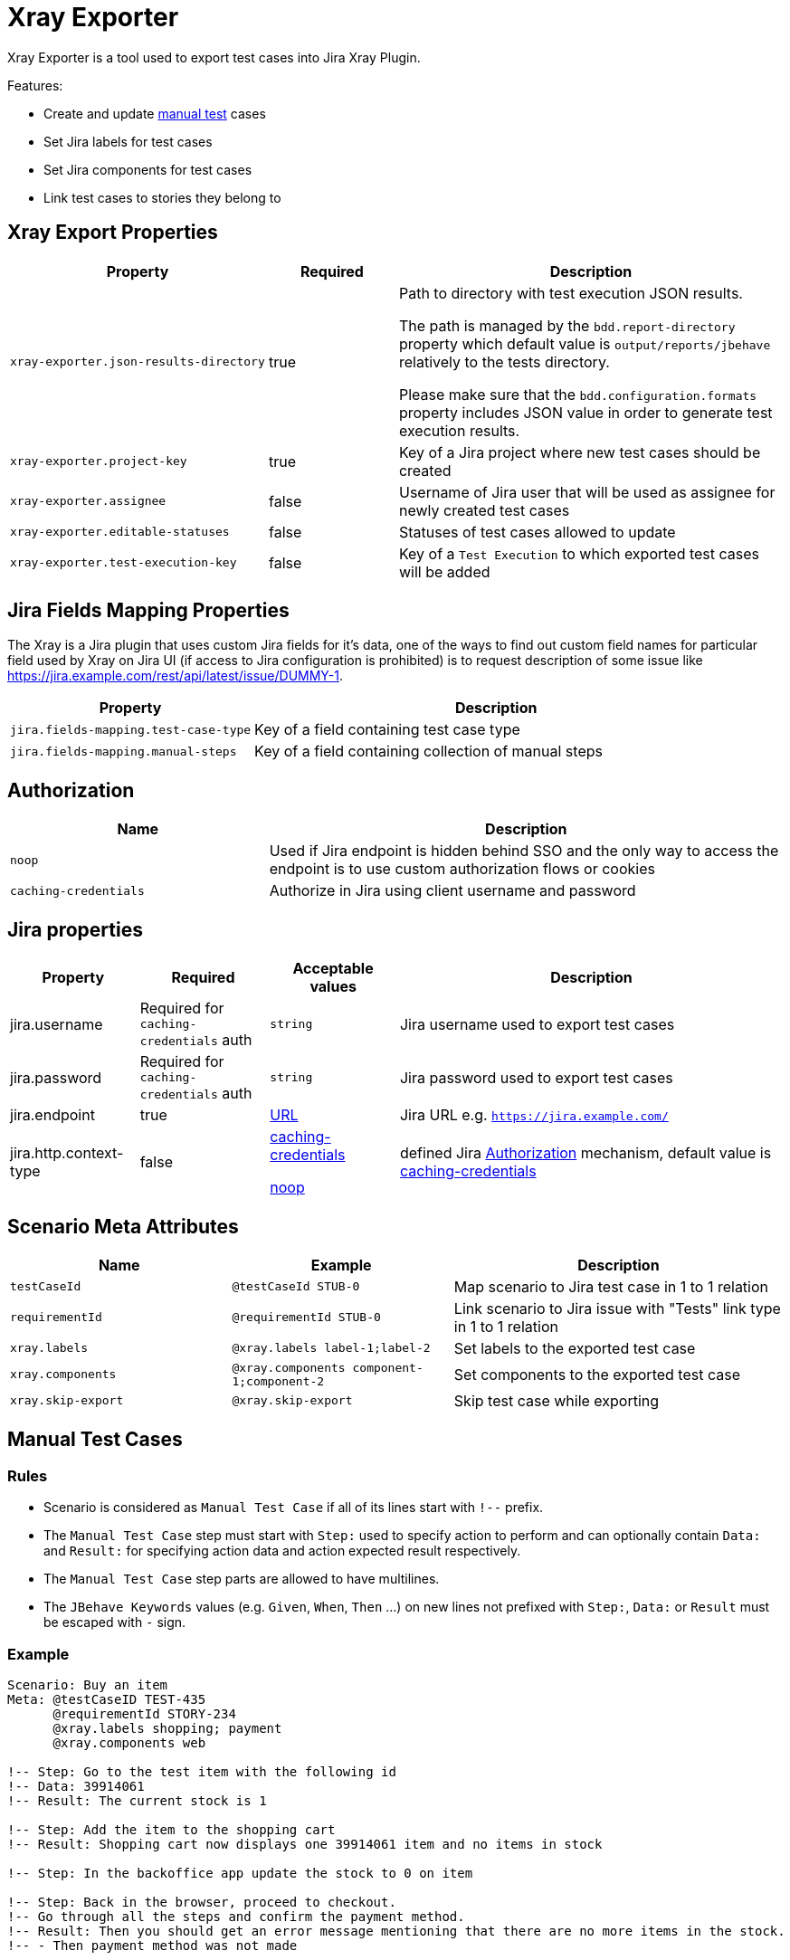 = Xray Exporter

Xray Exporter is a tool used to export test cases into Jira Xray Plugin. 

Features:

* Create and update https://docs.getxray.app/display/XRAY/Test#Test-ManualTests[manual test] cases
* Set Jira labels for test cases
* Set Jira components for test cases
* Link test cases to stories they belong to

== Xray Export Properties

[cols="2,1,3", options="header"]
|===

|Property
|Required
|Description

|`xray-exporter.json-results-directory`
|true
a|Path to directory with test execution JSON results.

The path is managed by the `bdd.report-directory` property which default value is `output/reports/jbehave` relatively to the tests directory.

Please make sure that the `bdd.configuration.formats` property includes JSON value in order to generate test execution results.

|`xray-exporter.project-key`
|true
|Key of a Jira project where new test cases should be created

|`xray-exporter.assignee`
|false
|Username of Jira user that will be used as assignee for newly created test cases

|`xray-exporter.editable-statuses`
|false
|Statuses of test cases allowed to update

|`xray-exporter.test-execution-key`
|false
|Key of a `Test Execution` to which exported test cases will be added

|===

== Jira Fields Mapping Properties

The Xray is a Jira plugin that uses custom Jira fields for it's data, one of the ways to find out custom field names for particular field used by Xray on Jira UI (if access to Jira configuration is prohibited) is to request description of some issue like https://jira.example.com/rest/api/latest/issue/DUMMY-1.

[cols="1,2", options="header"]
|===

|Property
|Description

|`jira.fields-mapping.test-case-type`
|Key of a field containing test case type

|`jira.fields-mapping.manual-steps`
|Key of a field containing collection of manual steps

|===

== Authorization

[cols="1,2", options="header"]
|===

|Name
|Description

|[#noop-link]`noop`
|Used if Jira endpoint is hidden behind SSO and the only way to access the endpoint is to use custom authorization flows or cookies

|[#caching-credentials-link]`caching-credentials`
|Authorize in Jira using client username and password

|===

== Jira properties

[cols="1,1,1,3", options="header"]
|===

|Property
|Required
|Acceptable values
|Description

|jira.username
|Required for `caching-credentials` auth
|`string`
|Jira username used to export test cases

|jira.password
|Required for `caching-credentials` auth
|`string`
|Jira password used to export test cases

|jira.endpoint
|true
|https://en.wikipedia.org/wiki/URL[URL]
|Jira URL e.g. `https://jira.example.com/`

|jira.http.context-type
|false
a|<<caching-credentials-link, caching-credentials>>

<<noop-link, noop>>

|defined Jira <<_authorization>> mechanism, default value is <<caching-credentials-link, caching-credentials>>

|===

== Scenario Meta Attributes

[cols="2,2,3", options="header"]
|===

|Name
|Example
|Description

|`testCaseId`
|`@testCaseId STUB-0`
|Map scenario to Jira test case in 1 to 1 relation

|`requirementId`
|`@requirementId STUB-0`
|Link scenario to Jira issue with "Tests" link type in 1 to 1 relation

|`xray.labels`
|`@xray.labels label-1;label-2`
|Set labels to the exported test case

|`xray.components`
|`@xray.components component-1;component-2`
|Set components to the exported test case

|`xray.skip-export`
|`@xray.skip-export`
|Skip test case while exporting

|===

== Manual Test Cases

=== Rules

* Scenario is considered as `Manual Test Case` if all of its lines start with `!--` prefix.
* The `Manual Test Case` step must start with `Step:` used to specify action to perform and can optionally contain `Data:` and `Result:` for specifying action data and action expected result respectively.
* The `Manual Test Case` step parts are allowed to have multilines.
* The `JBehave Keywords` values (e.g. `Given`, `When`, `Then` ...) on new lines not prefixed with `Step:`, `Data:` or `Result` must be escaped with `-` sign.

=== Example

```gherkin
Scenario: Buy an item
Meta: @testCaseID TEST-435
      @requirementId STORY-234
      @xray.labels shopping; payment
      @xray.components web

!-- Step: Go to the test item with the following id
!-- Data: 39914061
!-- Result: The current stock is 1

!-- Step: Add the item to the shopping cart
!-- Result: Shopping cart now displays one 39914061 item and no items in stock

!-- Step: In the backoffice app update the stock to 0 on item

!-- Step: Back in the browser, proceed to checkout.
!-- Go through all the steps and confirm the payment method.
!-- Result: Then you should get an error message mentioning that there are no more items in the stock.
!-- - Then payment method was not made
```

== Export
ifeval::["{release-version}" == "false"]
:jar-link: https://oss.jfrog.org/oss-snapshot-local/org/vividus/vividus-to-xray-exporter/{page-component-version}/vividus-to-xray-exporter-{page-component-version}.jar
endif::[]
ifeval::["{release-version}" == "true"]
:jar-link: https://jcenter.bintray.com/org/vividus/vividus-to-xray-exporter/{page-component-version}/vividus-to-xray-exporter-{page-component-version}.jar
endif::[]

* Download {jar-link}[Exporter JAR]
* Create a file called `application.properties` and put there all necessary properties
* Run the following command with replacing `<jar name>` with existing jar name previously downloaded
```bash
java -jar <jar name> -Dspring.config.location=classpath:/application.properties,./application.properties
```
